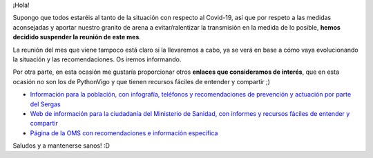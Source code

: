 .. title: Suspensión de la reunión de marzo 2020
.. slug: suspension-reunion-de-marzo-2020
.. meeting_datetime: 20200326_2000
.. date: 2020-03-12 14:10:30 UTC+02:00
.. tags: python, vigo, desarrollo
.. category:
.. link:
.. description:
.. type: text
.. author: Python Vigo


¡Hola!

Supongo que todos estaréis al tanto de la situación con respecto al Covid-19, así que por respeto a las medidas aconsejadas y aportar nuestro granito de arena a evitar/ralentizar la transmisión en la medida de lo posible, **hemos decidido suspender la reunión de este mes**.

La reunión del mes que viene tampoco está claro si la llevaremos a cabo, ya se verá en base a cómo vaya evolucionando la situación y las recomendaciones. Os iremos informando.

Por otra parte, en esta ocasión me gustaría proporcionar otros **enlaces que consideramos de interés**, que en esta ocasión no son los de PythonVigo y que tienen recursos fáciles de entender y compartir ;)

* `Información para la población, con infografía, teléfonos y recomendaciones de prevención y actuación por parte del Sergas <https://www.sergas.gal/Saude-publica/Novo-coronavirus-informacion-poboacion->`_

* `Web de información para la ciudadanía del Ministerio de Sanidad, con informes y recursos fáciles de entender y compartir <https://www.mscbs.gob.es/profesionales/saludPublica/ccayes/alertasActual/nCov-China/ciudadania.htm>`_

* `Página de la OMS con recomendaciones e información específica <https://www.who.int/es/emergencies/diseases/novel-coronavirus-2019>`_

Saludos y a mantenerse sanos! :D
